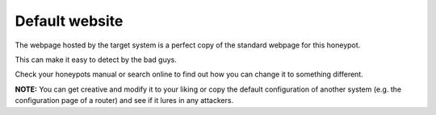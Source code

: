 Default website
===============

The webpage hosted by the target system is a perfect copy of the standard webpage for this honeypot.

This can make it easy to detect by the bad guys.

Check your honeypots manual or search online to find out how you can change it to something different.

**NOTE:** You can get creative and modify it to your liking or copy the default configuration of another system (e.g. the configuration page of a router) and see if it lures in any attackers.

